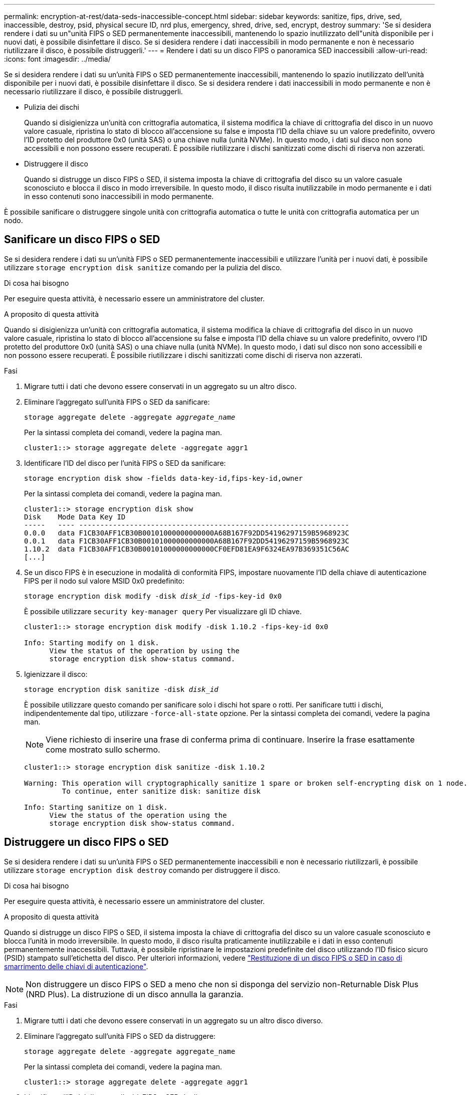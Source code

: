 ---
permalink: encryption-at-rest/data-seds-inaccessible-concept.html 
sidebar: sidebar 
keywords: sanitize, fips, drive, sed, inaccessible, destroy, psid, physical secure ID, nrd plus, emergency, shred,  drive, sed,  encrypt, destroy 
summary: 'Se si desidera rendere i dati su un"unità FIPS o SED permanentemente inaccessibili, mantenendo lo spazio inutilizzato dell"unità disponibile per i nuovi dati, è possibile disinfettare il disco. Se si desidera rendere i dati inaccessibili in modo permanente e non è necessario riutilizzare il disco, è possibile distruggerli.' 
---
= Rendere i dati su un disco FIPS o panoramica SED inaccessibili
:allow-uri-read: 
:icons: font
:imagesdir: ../media/


[role="lead"]
Se si desidera rendere i dati su un'unità FIPS o SED permanentemente inaccessibili, mantenendo lo spazio inutilizzato dell'unità disponibile per i nuovi dati, è possibile disinfettare il disco. Se si desidera rendere i dati inaccessibili in modo permanente e non è necessario riutilizzare il disco, è possibile distruggerli.

* Pulizia dei dischi
+
Quando si disigienizza un'unità con crittografia automatica, il sistema modifica la chiave di crittografia del disco in un nuovo valore casuale, ripristina lo stato di blocco all'accensione su false e imposta l'ID della chiave su un valore predefinito, ovvero l'ID protetto del produttore 0x0 (unità SAS) o una chiave nulla (unità NVMe). In questo modo, i dati sul disco non sono accessibili e non possono essere recuperati. È possibile riutilizzare i dischi sanitizzati come dischi di riserva non azzerati.

* Distruggere il disco
+
Quando si distrugge un disco FIPS o SED, il sistema imposta la chiave di crittografia del disco su un valore casuale sconosciuto e blocca il disco in modo irreversibile. In questo modo, il disco risulta inutilizzabile in modo permanente e i dati in esso contenuti sono inaccessibili in modo permanente.



È possibile sanificare o distruggere singole unità con crittografia automatica o tutte le unità con crittografia automatica per un nodo.



== Sanificare un disco FIPS o SED

Se si desidera rendere i dati su un'unità FIPS o SED permanentemente inaccessibili e utilizzare l'unità per i nuovi dati, è possibile utilizzare `storage encryption disk sanitize` comando per la pulizia del disco.

.Di cosa hai bisogno
Per eseguire questa attività, è necessario essere un amministratore del cluster.

.A proposito di questa attività
Quando si disigienizza un'unità con crittografia automatica, il sistema modifica la chiave di crittografia del disco in un nuovo valore casuale, ripristina lo stato di blocco all'accensione su false e imposta l'ID della chiave su un valore predefinito, ovvero l'ID protetto del produttore 0x0 (unità SAS) o una chiave nulla (unità NVMe). In questo modo, i dati sul disco non sono accessibili e non possono essere recuperati. È possibile riutilizzare i dischi sanitizzati come dischi di riserva non azzerati.

.Fasi
. Migrare tutti i dati che devono essere conservati in un aggregato su un altro disco.
. Eliminare l'aggregato sull'unità FIPS o SED da sanificare:
+
`storage aggregate delete -aggregate _aggregate_name_`

+
Per la sintassi completa dei comandi, vedere la pagina man.

+
[listing]
----
cluster1::> storage aggregate delete -aggregate aggr1
----
. Identificare l'ID del disco per l'unità FIPS o SED da sanificare:
+
`storage encryption disk show -fields data-key-id,fips-key-id,owner`

+
Per la sintassi completa dei comandi, vedere la pagina man.

+
[listing]
----
cluster1::> storage encryption disk show
Disk    Mode Data Key ID
-----   ---- ----------------------------------------------------------------
0.0.0   data F1CB30AFF1CB30B00101000000000000A68B167F92DD54196297159B5968923C
0.0.1   data F1CB30AFF1CB30B00101000000000000A68B167F92DD54196297159B5968923C
1.10.2  data F1CB30AFF1CB30B00101000000000000CF0EFD81EA9F6324EA97B369351C56AC
[...]
----
. Se un disco FIPS è in esecuzione in modalità di conformità FIPS, impostare nuovamente l'ID della chiave di autenticazione FIPS per il nodo sul valore MSID 0x0 predefinito:
+
`storage encryption disk modify -disk _disk_id_ -fips-key-id 0x0`

+
È possibile utilizzare `security key-manager query` Per visualizzare gli ID chiave.

+
[listing]
----
cluster1::> storage encryption disk modify -disk 1.10.2 -fips-key-id 0x0

Info: Starting modify on 1 disk.
      View the status of the operation by using the
      storage encryption disk show-status command.
----
. Igienizzare il disco:
+
`storage encryption disk sanitize -disk _disk_id_`

+
È possibile utilizzare questo comando per sanificare solo i dischi hot spare o rotti. Per sanificare tutti i dischi, indipendentemente dal tipo, utilizzare `-force-all-state` opzione. Per la sintassi completa dei comandi, vedere la pagina man.

+
[NOTE]
====
Viene richiesto di inserire una frase di conferma prima di continuare. Inserire la frase esattamente come mostrato sullo schermo.

====
+
[listing]
----
cluster1::> storage encryption disk sanitize -disk 1.10.2

Warning: This operation will cryptographically sanitize 1 spare or broken self-encrypting disk on 1 node.
         To continue, enter sanitize disk: sanitize disk

Info: Starting sanitize on 1 disk.
      View the status of the operation using the
      storage encryption disk show-status command.
----




== Distruggere un disco FIPS o SED

Se si desidera rendere i dati su un'unità FIPS o SED permanentemente inaccessibili e non è necessario riutilizzarli, è possibile utilizzare `storage encryption disk destroy` comando per distruggere il disco.

.Di cosa hai bisogno
Per eseguire questa attività, è necessario essere un amministratore del cluster.

.A proposito di questa attività
Quando si distrugge un disco FIPS o SED, il sistema imposta la chiave di crittografia del disco su un valore casuale sconosciuto e blocca l'unità in modo irreversibile. In questo modo, il disco risulta praticamente inutilizzabile e i dati in esso contenuti permanentemente inaccessibili. Tuttavia, è possibile ripristinare le impostazioni predefinite del disco utilizzando l'ID fisico sicuro (PSID) stampato sull'etichetta del disco. Per ulteriori informazioni, vedere link:return-self-encrypting-disks-keys-not-available-task.html["Restituzione di un disco FIPS o SED in caso di smarrimento delle chiavi di autenticazione"].

[NOTE]
====
Non distruggere un disco FIPS o SED a meno che non si disponga del servizio non-Returnable Disk Plus (NRD Plus). La distruzione di un disco annulla la garanzia.

====
.Fasi
. Migrare tutti i dati che devono essere conservati in un aggregato su un altro disco diverso.
. Eliminare l'aggregato sull'unità FIPS o SED da distruggere:
+
`storage aggregate delete -aggregate aggregate_name`

+
Per la sintassi completa dei comandi, vedere la pagina man.

+
[listing]
----
cluster1::> storage aggregate delete -aggregate aggr1
----
. Identificare l'ID del disco per l'unità FIPS o SED da distruggere:
+
`storage encryption disk show`

+
Per la sintassi completa dei comandi, vedere la pagina man.

+
[listing]
----
cluster1::> storage encryption disk show
Disk    Mode Data Key ID
-----   ---- ----------------------------------------------------------------
0.0.0   data F1CB30AFF1CB30B00101000000000000A68B167F92DD54196297159B5968923C
0.0.1   data F1CB30AFF1CB30B00101000000000000A68B167F92DD54196297159B5968923C
1.10.2  data F1CB30AFF1CB30B00101000000000000CF0EFD81EA9F6324EA97B369351C56AC
[...]
----
. Distruggere il disco:
+
`storage encryption disk destroy -disk disk_id`

+
Per la sintassi completa dei comandi, vedere la pagina man.

+
[NOTE]
====
Viene richiesto di inserire una frase di conferma prima di continuare. Inserire la frase esattamente come mostrato sullo schermo.

====
+
[listing]
----
cluster1::> storage encryption disk destroy -disk 1.10.2

Warning: This operation will cryptographically destroy 1 spare or broken
         self-encrypting disks on 1 node.
         You cannot reuse destroyed disks unless you revert
         them to their original state using the PSID value.
         To continue, enter
          destroy disk
         :destroy disk

Info: Starting destroy on 1 disk.
      View the status of the operation by using the
      "storage encryption disk show-status" command.
----




== Distruzione di emergenza dei dati su un disco FIPS o SED

In caso di emergenza di sicurezza, è possibile impedire immediatamente l'accesso a un disco FIPS o SED, anche se il sistema storage o il server KMIP non sono in grado di fornire alimentazione.

.Di cosa hai bisogno
* Se si utilizza un server KMIP privo di alimentazione, il server KMIP deve essere configurato con un elemento di autenticazione facilmente distrutto (ad esempio, una smart card o un'unità USB).
* Per eseguire questa attività, è necessario essere un amministratore del cluster.


.Fase
. Eseguire la cancellazione di emergenza dei dati su un disco FIPS o SED:
+
|===


| Se... 2+| Quindi... 


 a| 
Il sistema di storage è alimentato e hai tempo per portare il sistema di storage offline senza problemi
 a| 
.. Se il sistema storage è configurato come coppia ha, disattivare il Takeover.
.. Portare tutti gli aggregati offline ed eliminarli.
.. Impostare il livello di privilegio su Advanced: +
`set -privilege advanced`
.. Se il disco è in modalità di conformità FIPS, impostare nuovamente l'ID della chiave di autenticazione FIPS per il nodo sul valore MSID predefinito: +
`storage encryption disk modify -disk * -fips-key-id 0x0`
.. Arrestare il sistema storage.
.. Avviare in modalità di manutenzione.
.. Sanificare o distruggere i dischi:
+
*** Se si desidera rendere i dati sui dischi inaccessibili e continuare a riutilizzare i dischi, disinfettare i dischi: +
`disk encrypt sanitize -all`
*** Se si desidera rendere i dati sui dischi inaccessibili e non è necessario salvarli, distruggere i dischi: +
`disk encrypt destroy disk_id1 disk_id2 …`


+
[NOTE]
====
Il `disk encrypt sanitize` e. `disk encrypt destroy` i comandi sono riservati solo alla modalità di manutenzione. Questi comandi devono essere eseguiti su ciascun nodo ha e non sono disponibili per i dischi rotti.

====
.. Ripetere questi passaggi per il nodo partner. In questo modo, il sistema di storage viene disattivato in modo permanente e tutti i dati vengono cancellati. Per utilizzare di nuovo il sistema, è necessario riconfigurarlo.




 a| 
Il sistema storage è alimentato e i dati devono essere immediatamente sottratti
 a| 
.. *Se si desidera rendere i dati sui dischi inaccessibili e continuare a riutilizzare i dischi, eseguire la pulizia dei dischi:*
.. Se il sistema storage è configurato come coppia ha, disattivare il Takeover.
.. Impostare il livello di privilegio su Advanced (avanzato):
+
`set -privilege advanced`

.. Se il disco è in modalità di conformità FIPS, impostare nuovamente l'ID della chiave di autenticazione FIPS per il nodo sul valore MSID predefinito:
+
`storage encryption disk modify -disk * -fips-key-id 0x0`

.. Igienizzare il disco:
+
`storage encryption disk sanitize -disk * -force-all-states true`


 a| 
.. *Se si desidera rendere i dati sui dischi inaccessibili e non è necessario salvarli, distruggere i dischi:*
.. Se il sistema storage è configurato come coppia ha, disattivare il Takeover.
.. Impostare il livello di privilegio su Advanced (avanzato):
+
`set -privilege advanced`

.. Distruggere i dischi:
`storage encryption disk destroy -disk * -force-all-states true`




 a| 
Il sistema di storage esegue una panoramica, lasciando il sistema in uno stato di disattivazione permanente con tutti i dati cancellati. Per utilizzare di nuovo il sistema, è necessario riconfigurarlo.



 a| 
L'alimentazione è disponibile per il server KMIP ma non per il sistema storage
 a| 
.. Accedere al server KMIP.
.. Distruggere tutte le chiavi associate ai dischi FIPS o ai SED che contengono i dati a cui si desidera impedire l'accesso. In questo modo si impedisce l'accesso alle chiavi di crittografia del disco da parte del sistema di storage.




 a| 
L'alimentazione del server KMIP o del sistema storage non è disponibile
 a| 
Eliminare l'elemento di autenticazione per il server KMIP (ad esempio, la smart card). In questo modo si impedisce l'accesso alle chiavi di crittografia del disco da parte del sistema di storage.

|===
+
Per la sintassi completa dei comandi, vedere le pagine man.


